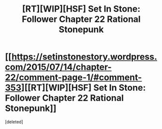 #+TITLE: [RT][WIP][HSF] Set In Stone: Follower Chapter 22 Rational Stonepunk

* [[https://setinstonestory.wordpress.com/2015/07/14/chapter-22/comment-page-1/#comment-353][[RT][WIP][HSF] Set In Stone: Follower Chapter 22 Rational Stonepunk]]
:PROPERTIES:
:Score: 1
:DateUnix: 1436887768.0
:DateShort: 2015-Jul-14
:END:
[deleted]

